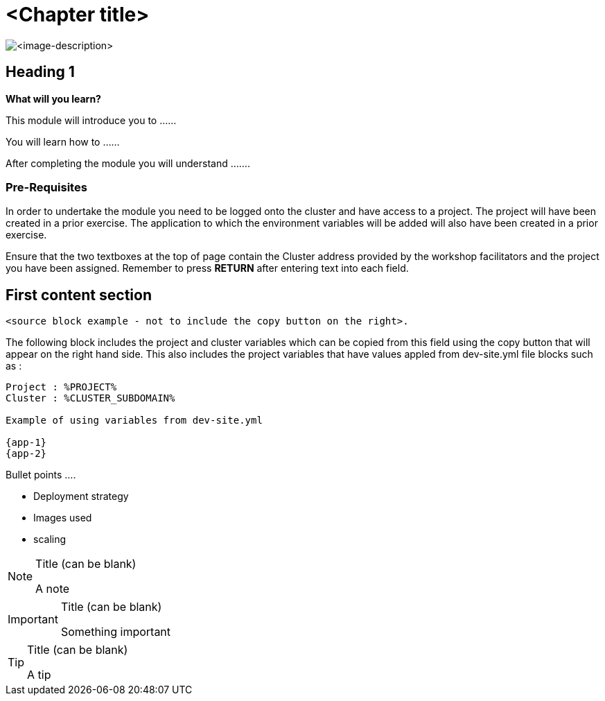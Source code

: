 = <Chapter title>
:navtitle: <Chapter title>
:source-highlighter: rouge

image::<typical-image-for-the-chapter>.png[<image-description>]

== Heading 1

====
*What will you learn?*

This module will introduce you to ......

You will learn how to ......

After completing the module you will understand .......
====

=== *Pre-Requisites*

In order to undertake the module you need to be logged onto the cluster and have access to a project. The project will have been created in a prior exercise. The application to which the environment variables will be added will also have been created in a prior exercise.

Ensure that the two textboxes at the top of page contain the Cluster address provided by the workshop facilitators and the project you have been assigned. Remember to press *RETURN* after entering text into each field.

== First content section

[.source]
----
<source block example - not to include the copy button on the right>.
----

The following block includes the project and cluster variables which can be copied from this field using the copy button that will appear on the right hand side. This also includes the project variables that have values appled from dev-site.yml file blocks such as :

[.console-input]
[source,bash,subs="+attributes"]
----
Project : %PROJECT%
Cluster : %CLUSTER_SUBDOMAIN%

Example of using variables from dev-site.yml

{app-1}
{app-2}
----

Bullet points ....

* Deployment strategy
* Images used
* scaling

[NOTE]
.Title (can be blank)
====
A note
====

[IMPORTANT]
.Title (can be blank)
====
Something important
====

[TIP]
.Title (can be blank)
====
A tip
====
